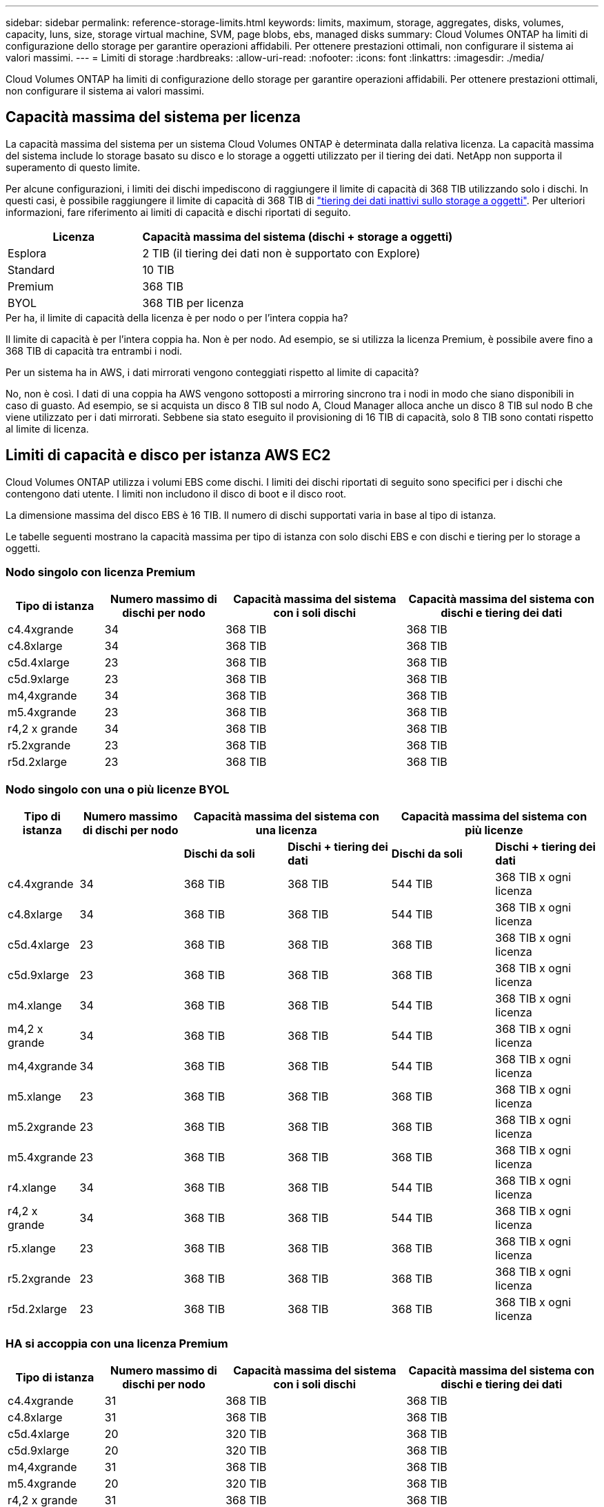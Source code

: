 ---
sidebar: sidebar 
permalink: reference-storage-limits.html 
keywords: limits, maximum, storage, aggregates, disks, volumes, capacity, luns, size, storage virtual machine, SVM, page blobs, ebs, managed disks 
summary: Cloud Volumes ONTAP ha limiti di configurazione dello storage per garantire operazioni affidabili. Per ottenere prestazioni ottimali, non configurare il sistema ai valori massimi. 
---
= Limiti di storage
:hardbreaks:
:allow-uri-read: 
:nofooter: 
:icons: font
:linkattrs: 
:imagesdir: ./media/


[role="lead"]
Cloud Volumes ONTAP ha limiti di configurazione dello storage per garantire operazioni affidabili. Per ottenere prestazioni ottimali, non configurare il sistema ai valori massimi.



== Capacità massima del sistema per licenza

La capacità massima del sistema per un sistema Cloud Volumes ONTAP è determinata dalla relativa licenza. La capacità massima del sistema include lo storage basato su disco e lo storage a oggetti utilizzato per il tiering dei dati. NetApp non supporta il superamento di questo limite.

Per alcune configurazioni, i limiti dei dischi impediscono di raggiungere il limite di capacità di 368 TIB utilizzando solo i dischi. In questi casi, è possibile raggiungere il limite di capacità di 368 TIB di https://docs.netapp.com/us-en/cloud-manager-cloud-volumes-ontap/concept-data-tiering.html["tiering dei dati inattivi sullo storage a oggetti"^]. Per ulteriori informazioni, fare riferimento ai limiti di capacità e dischi riportati di seguito.

[cols="30,70"]
|===
| Licenza | Capacità massima del sistema (dischi + storage a oggetti) 


| Esplora | 2 TIB (il tiering dei dati non è supportato con Explore) 


| Standard | 10 TIB 


| Premium | 368 TIB 


| BYOL | 368 TIB per licenza 
|===
.Per ha, il limite di capacità della licenza è per nodo o per l'intera coppia ha?
Il limite di capacità è per l'intera coppia ha. Non è per nodo. Ad esempio, se si utilizza la licenza Premium, è possibile avere fino a 368 TIB di capacità tra entrambi i nodi.

.Per un sistema ha in AWS, i dati mirrorati vengono conteggiati rispetto al limite di capacità?
No, non è così. I dati di una coppia ha AWS vengono sottoposti a mirroring sincrono tra i nodi in modo che siano disponibili in caso di guasto. Ad esempio, se si acquista un disco 8 TIB sul nodo A, Cloud Manager alloca anche un disco 8 TIB sul nodo B che viene utilizzato per i dati mirrorati. Sebbene sia stato eseguito il provisioning di 16 TIB di capacità, solo 8 TIB sono contati rispetto al limite di licenza.



== Limiti di capacità e disco per istanza AWS EC2

Cloud Volumes ONTAP utilizza i volumi EBS come dischi. I limiti dei dischi riportati di seguito sono specifici per i dischi che contengono dati utente. I limiti non includono il disco di boot e il disco root.

La dimensione massima del disco EBS è 16 TIB. Il numero di dischi supportati varia in base al tipo di istanza.

Le tabelle seguenti mostrano la capacità massima per tipo di istanza con solo dischi EBS e con dischi e tiering per lo storage a oggetti.



=== Nodo singolo con licenza Premium

[cols="16,20,30,32"]
|===
| Tipo di istanza | Numero massimo di dischi per nodo | Capacità massima del sistema con i soli dischi | Capacità massima del sistema con dischi e tiering dei dati 


| c4.4xgrande | 34 | 368 TIB | 368 TIB 


| c4.8xlarge | 34 | 368 TIB | 368 TIB 


| c5d.4xlarge | 23 | 368 TIB | 368 TIB 


| c5d.9xlarge | 23 | 368 TIB | 368 TIB 


| m4,4xgrande | 34 | 368 TIB | 368 TIB 


| m5.4xgrande | 23 | 368 TIB | 368 TIB 


| r4,2 x grande | 34 | 368 TIB | 368 TIB 


| r5.2xgrande | 23 | 368 TIB | 368 TIB 


| r5d.2xlarge | 23 | 368 TIB | 368 TIB 
|===


=== Nodo singolo con una o più licenze BYOL

[cols="10,18,18,18,18,18"]
|===
| Tipo di istanza | Numero massimo di dischi per nodo 2+| Capacità massima del sistema con una licenza 2+| Capacità massima del sistema con più licenze 


2+|  | *Dischi da soli* | *Dischi + tiering dei dati* | *Dischi da soli* | *Dischi + tiering dei dati* 


| c4.4xgrande | 34 | 368 TIB | 368 TIB | 544 TIB | 368 TIB x ogni licenza 


| c4.8xlarge | 34 | 368 TIB | 368 TIB | 544 TIB | 368 TIB x ogni licenza 


| c5d.4xlarge | 23 | 368 TIB | 368 TIB | 368 TIB | 368 TIB x ogni licenza 


| c5d.9xlarge | 23 | 368 TIB | 368 TIB | 368 TIB | 368 TIB x ogni licenza 


| m4.xlange | 34 | 368 TIB | 368 TIB | 544 TIB | 368 TIB x ogni licenza 


| m4,2 x grande | 34 | 368 TIB | 368 TIB | 544 TIB | 368 TIB x ogni licenza 


| m4,4xgrande | 34 | 368 TIB | 368 TIB | 544 TIB | 368 TIB x ogni licenza 


| m5.xlange | 23 | 368 TIB | 368 TIB | 368 TIB | 368 TIB x ogni licenza 


| m5.2xgrande | 23 | 368 TIB | 368 TIB | 368 TIB | 368 TIB x ogni licenza 


| m5.4xgrande | 23 | 368 TIB | 368 TIB | 368 TIB | 368 TIB x ogni licenza 


| r4.xlange | 34 | 368 TIB | 368 TIB | 544 TIB | 368 TIB x ogni licenza 


| r4,2 x grande | 34 | 368 TIB | 368 TIB | 544 TIB | 368 TIB x ogni licenza 


| r5.xlange | 23 | 368 TIB | 368 TIB | 368 TIB | 368 TIB x ogni licenza 


| r5.2xgrande | 23 | 368 TIB | 368 TIB | 368 TIB | 368 TIB x ogni licenza 


| r5d.2xlarge | 23 | 368 TIB | 368 TIB | 368 TIB | 368 TIB x ogni licenza 
|===


=== HA si accoppia con una licenza Premium

[cols="16,20,30,32"]
|===
| Tipo di istanza | Numero massimo di dischi per nodo | Capacità massima del sistema con i soli dischi | Capacità massima del sistema con dischi e tiering dei dati 


| c4.4xgrande | 31 | 368 TIB | 368 TIB 


| c4.8xlarge | 31 | 368 TIB | 368 TIB 


| c5d.4xlarge | 20 | 320 TIB | 368 TIB 


| c5d.9xlarge | 20 | 320 TIB | 368 TIB 


| m4,4xgrande | 31 | 368 TIB | 368 TIB 


| m5.4xgrande | 20 | 320 TIB | 368 TIB 


| r4,2 x grande | 31 | 368 TIB | 368 TIB 


| r5.2xgrande | 20 | 320 TIB | 368 TIB 


| r5d.2xlarge | 20 | 320 TIB | 368 TIB 
|===


=== COPPIE HA con una o più licenze BYOL

[cols="10,18,18,18,18,18"]
|===
| Tipo di istanza | Numero massimo di dischi per nodo 2+| Capacità massima del sistema con una licenza 2+| Capacità massima del sistema con più licenze 


2+|  | *Dischi da soli* | *Dischi + tiering dei dati* | *Dischi da soli* | *Dischi + tiering dei dati* 


| c4.4xgrande | 31 | 368 TIB | 368 TIB | 496 TIB | 368 TIB x ogni licenza 


| c4.8xlarge | 31 | 368 TIB | 368 TIB | 496 TIB | 368 TIB x ogni licenza 


| c5d.4xlarge | 20 | 320 TIB | 368 TIB | 320 TIB | 368 TIB x ogni licenza 


| c5d.9xlarge | 20 | 320 TIB | 368 TIB | 320 TIB | 368 TIB x ogni licenza 


| m4.xlange | 31 | 368 TIB | 368 TIB | 496 TIB | 368 TIB x ogni licenza 


| m4,2 x grande | 31 | 368 TIB | 368 TIB | 496 TIB | 368 TIB x ogni licenza 


| m4,4xgrande | 31 | 368 TIB | 368 TIB | 496 TIB | 368 TIB x ogni licenza 


| m5.xlange | 20 | 320 TIB | 368 TIB | 320 TIB | 368 TIB x ogni licenza 


| m5.2xgrande | 20 | 320 TIB | 368 TIB | 320 TIB | 368 TIB x ogni licenza 


| m5.4xgrande | 20 | 320 TIB | 368 TIB | 320 TIB | 368 TIB x ogni licenza 


| r4.xlange | 31 | 368 TIB | 368 TIB | 496 TIB | 368 TIB x ogni licenza 


| r4,2 x grande | 31 | 368 TIB | 368 TIB | 496 TIB | 368 TIB x ogni licenza 


| r5.xlange | 20 | 320 TIB | 368 TIB | 320 TIB | 368 TIB x ogni licenza 


| r5.2xgrande | 20 | 320 TIB | 368 TIB | 320 TIB | 368 TIB x ogni licenza 


| r5d.2xlarge | 20 | 320 TIB | 368 TIB | 320 TIB | 368 TIB x ogni licenza 
|===


== Limiti di dischi e tiering in base alle dimensioni delle macchine virtuali Azure

I limiti dei dischi riportati di seguito sono specifici per i dischi che contengono dati utente. I limiti non includono il disco di boot e il disco root. Le tabelle seguenti mostrano la capacità massima del sistema in base alle dimensioni delle macchine virtuali con i soli dischi gestiti e con il tiering dei dischi e dei dati cold sullo storage a oggetti.

I limiti dei dischi sono indicati in base alle dimensioni delle macchine virtuali per le licenze Premium e BYOL solo perché non è possibile raggiungere i limiti dei dischi con le licenze Explore o Standard a causa dei limiti di capacità del sistema.

* I sistemi a nodo singolo possono utilizzare dischi gestiti HDD standard, dischi gestiti SSD standard e dischi gestiti SSD Premium, con un massimo di 32 TIB per disco. Il numero di dischi supportati varia in base alle dimensioni della macchina virtuale.
* I sistemi HA utilizzano i blob di pagina Premium come dischi, con un massimo di 8 TIB per blob di pagina. Il numero di dischi supportati varia in base alle dimensioni della macchina virtuale.




=== Nodo singolo con licenza Premium

[cols="14,20,31,33"]
|===
| Dimensione della macchina virtuale | Numero massimo di dischi per nodo | Capacità massima del sistema con i soli dischi | Capacità massima del sistema con dischi e tiering dei dati 


| DS3_v2 | 15 | 368 TIB | Tiering non supportato 


| DS4_v2 | 31 | 368 TIB | 368 TIB 


| DS5_v2 | 63 | 368 TIB | 368 TIB 


| DS13_v2 | 31 | 368 TIB | 368 TIB 


| DS14_v2 | 63 | 368 TIB | 368 TIB 
|===


=== Nodo singolo con una o più licenze BYOL


NOTE: Per alcuni tipi di macchine virtuali, sono necessarie diverse licenze BYOL per raggiungere la capacità massima di sistema indicata di seguito. Ad esempio, sono necessarie 6 licenze BYOL per raggiungere 2 PIB con DS5_v2.

[cols="10,18,18,18,18,18"]
|===
| Dimensione della macchina virtuale | Numero massimo di dischi per nodo 2+| Capacità massima del sistema con una licenza 2+| Capacità massima del sistema con più licenze 


2+|  | *Dischi da soli* | *Dischi + tiering dei dati* | *Dischi da soli* | *Dischi + tiering dei dati* 


| DS3_v2 | 15 | 368 TIB | Tiering non supportato | 480 TIB | Tiering non supportato 


| DS4_v2 | 31 | 368 TIB | 368 TIB | 896 TIB | 368 TIB x ogni licenza 


| DS5_v2 | 63 | 368 TIB | 368 TIB | 896 TIB | 368 TIB x ogni licenza 


| DS13_v2 | 31 | 368 TIB | 368 TIB | 896 TIB | 368 TIB x ogni licenza 


| DS14_v2 | 63 | 368 TIB | 368 TIB | 896 TIB | 368 TIB x ogni licenza 
|===


=== HA si accoppia con una licenza Premium

[cols="14,20,31,33"]
|===
| Dimensione della macchina virtuale | Dischi MAX Data per una coppia ha | Capacità massima del sistema con i soli dischi | Capacità massima del sistema con dischi e tiering dei dati 


| DS4_v2 | 31 | 368 TIB | Tiering non supportato 


| DS5_v2 | 63 | 368 TIB | Tiering non supportato 


| DS13_v2 | 31 | 368 TIB | Tiering non supportato 


| DS14_v2 | 63 | 368 TIB | Tiering non supportato 


| DS15_v2 | 63 | 368 TIB | Tiering non supportato 
|===


=== COPPIE HA con una o più licenze BYOL


NOTE: Per alcuni tipi di macchine virtuali, sono necessarie diverse licenze BYOL per raggiungere la capacità massima di sistema indicata di seguito. Ad esempio, sono necessarie 3 licenze BYOL per raggiungere 1 PIB con DS5_v2.

[cols="10,18,18,18,18,18"]
|===
| Dimensione della macchina virtuale | Dischi MAX Data per una coppia ha 2+| Capacità massima del sistema con una licenza 2+| Capacità massima del sistema con più licenze 


2+|  | *Dischi da soli* | *Dischi + tiering dei dati* | *Dischi da soli* | *Dischi + tiering dei dati* 


| DS4_v2 | 31 | 368 TIB | Tiering non supportato | 248 TIB | Tiering non supportato 


| DS5_v2 | 63 | 368 TIB | Tiering non supportato | 504 TIB | Tiering non supportato 


| DS13_v2 | 31 | 368 TIB | Tiering non supportato | 248 TIB | Tiering non supportato 


| DS14_v2 | 63 | 368 TIB | Tiering non supportato | 504 TIB | Tiering non supportato 


| DS15_v2 | 63 | 368 TIB | Tiering non supportato | 504 TIB | Tiering non supportato 
|===


== Limiti aggregati in AWS

Cloud Volumes ONTAP utilizza i volumi AWS come dischi e li raggruppa in _aggregati_. Gli aggregati forniscono storage ai volumi.

[cols="2*"]
|===
| Parametro | Limite 


| Numero massimo di aggregati | Nodo singolo: Uguale alle coppie ha limite disco: 18 in un nodo ^1^ 


| Dimensione massima dell'aggregato | 96 TIB di capacità raw ^2^ 


| Dischi per aggregato | 1-6 ^3^ 


| Numero massimo di gruppi RAID per aggregato | 1 
|===
Note:

. Non è possibile creare 18 aggregati su entrambi i nodi in una coppia ha, in quanto ciò supererebbe il limite del disco dati.
. Il limite di capacità aggregata si basa sui dischi che compongono l'aggregato. Il limite non include lo storage a oggetti utilizzato per il tiering dei dati.
. Tutti i dischi di un aggregato devono avere le stesse dimensioni.




== Limiti aggregati in Azure

Cloud Volumes ONTAP utilizza lo storage Azure come dischi e li raggruppa in _aggregati_. Gli aggregati forniscono storage ai volumi.

[cols="2*"]
|===
| Parametro | Limite 


| Numero massimo di aggregati | Uguale al limite di dischi 


| Dimensione massima dell'aggregato | 200 TIB di capacità raw per nodo singolo ^1^ 96 TIB di capacità raw per coppie ha ^1^ 


| Dischi per aggregato | 1-12 ^2^ 


| Numero massimo di gruppi RAID per aggregato | Nodo singolo: 1 coppia ha: 6 
|===
Note:

. Il limite di capacità aggregata si basa sui dischi che compongono l'aggregato. Il limite non include lo storage a oggetti utilizzato per il tiering dei dati.
. Tutti i dischi di un aggregato devono avere le stesse dimensioni.




== Limiti di storage logico

[cols="22,22,56"]
|===
| Storage logico | Parametro | Limite 


| *Storage Virtual Machine (SVM)* | Numero massimo di Cloud Volumes ONTAP (coppia ha o nodo singolo) | Un SVM per il servizio dati e un SVM di destinazione utilizzati per il disaster recovery. È possibile attivare la SVM di destinazione per l'accesso ai dati in caso di interruzione della SVM di origine. ^1^ una SVM che serve dati copre l'intero sistema Cloud Volumes ONTAP (coppia ha o nodo singolo). 


.2+| *File* | Dimensione massima | 16 TIB 


| Massimo per volume | In base alle dimensioni del volume, fino a 2 miliardi 


| *Volumi FlexClone* | Profondità del clone gerarchico ^2^ | 499 


.3+| *Volumi FlexVol* | Massimo per nodo | 500 


| Dimensione minima | 20 MB 


| Dimensione massima | AWS: In base alle dimensioni dell'aggregato ^3^ Azure ha: In base alle dimensioni dell'aggregato ^3^ nodo singolo di Azure: 100 TIB 


| *Qtree* | Massimo per volume FlexVol | 4,995 


| *Copie Snapshot* | Massimo per volume FlexVol | 1,023 
|===
Note:

. Cloud Manager non fornisce alcun supporto di configurazione o orchestrazione per il disaster recovery SVM. Inoltre, non supporta attività correlate allo storage su una SVM aggiuntiva. Per il disaster recovery di SVM, è necessario utilizzare System Manager o CLI.
+
** https://library.netapp.com/ecm/ecm_get_file/ECMLP2839856["Guida rapida alla preparazione del disaster recovery per SVM"^]
** https://library.netapp.com/ecm/ecm_get_file/ECMLP2839857["Guida di SVM Disaster Recovery Express"^]


. La profondità dei cloni gerarchici è la profondità massima di una gerarchia nidificata di volumi FlexClone che è possibile creare da un singolo volume FlexVol.
. Sono supportati meno di 100 TIB perché gli aggregati per questa configurazione sono limitati a 96 TIB di capacità _raw_.




== Limiti dello storage iSCSI

[cols="3*"]
|===
| Storage iSCSI | Parametro | Limite 


.4+| *LUN* | Massimo per nodo | 1,024 


| Numero massimo di mappe LUN | 1,024 


| Dimensione massima | 16 TIB 


| Massimo per volume | 512 


| *igroups* | Massimo per nodo | 256 


.2+| *Iniziatori* | Massimo per nodo | 512 


| Massimo per igroup | 128 


| *Sessioni iSCSI* | Massimo per nodo | 1,024 


.2+| *LIF* | Massimo per porta | 32 


| Massimo per portset | 32 


| *Portset* | Massimo per nodo | 256 
|===